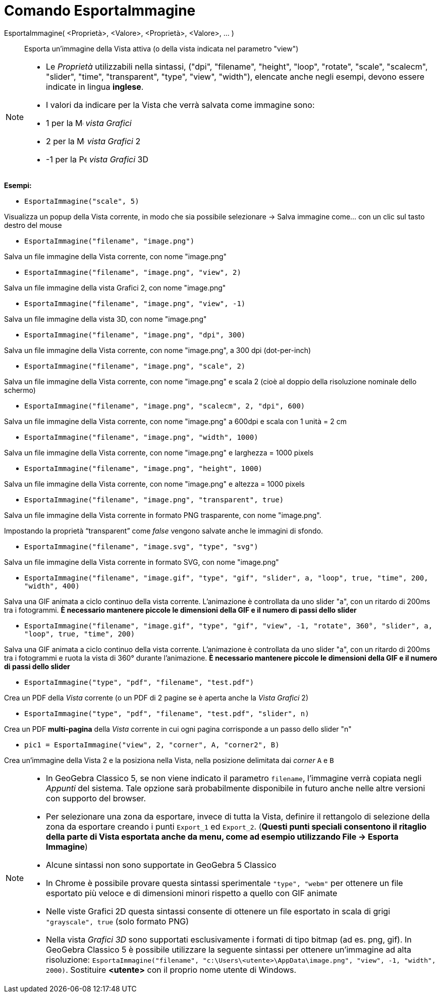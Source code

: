 = Comando EsportaImmagine

EsportaImmagine( <Proprietà>, <Valore>, <Proprietà>, <Valore>, ... )::
  Esporta un'immagine della Vista attiva (o della vista indicata nel parametro "view")

[NOTE]
====

* Le _Proprietà_ utilizzabili nella sintassi, ("dpi", "filename", "height", "loop", "rotate", "scale", "scalecm",
"slider", "time", "transparent", "type", "view", "width"), elencate anche negli esempi, devono essere indicate in lingua
*inglese*.
* I valori da indicare per la Vista che verrà salvata come immagine sono:

* 1 per la image:16px-Menu_view_graphics.svg.png[Menu view graphics.svg,width=16,height=16] _vista Grafici_
* 2 per la image:16px-Menu_view_graphics2.svg.png[Menu view graphics2.svg,width=16,height=16] _vista Grafici_ 2
* -1 per la image:16px-Perspectives_algebra_3Dgraphics.svg.png[Perspectives algebra 3Dgraphics.svg,width=16,height=16]
_vista Grafici_ 3D

====

[EXAMPLE]
====

*Esempi:*

* `EsportaImmagine("scale", 5)`

Visualizza un popup della Vista corrente, in modo che sia possibile selezionare -> Salva immagine come... con un clic
sul tasto destro del mouse

* `EsportaImmagine("filename", "image.png")`

Salva un file immagine della Vista corrente, con nome "image.png"

* `EsportaImmagine("filename", "image.png", "view", 2)`

Salva un file immagine della vista Grafici 2, con nome "image.png"

* `EsportaImmagine("filename", "image.png", "view", -1)`

Salva un file immagine della vista 3D, con nome "image.png"

* `EsportaImmagine("filename", "image.png", "dpi", 300)`

Salva un file immagine della Vista corrente, con nome "image.png", a 300 dpi (dot-per-inch)

* `EsportaImmagine("filename", "image.png", "scale", 2)`

Salva un file immagine della Vista corrente, con nome "image.png" e scala 2 (cioè al doppio della risoluzione nominale
dello schermo)

* `EsportaImmagine("filename", "image.png", "scalecm", 2, "dpi", 600)`

Salva un file immagine della Vista corrente, con nome "image.png" a 600dpi e scala con 1 unità = 2 cm

* `EsportaImmagine("filename", "image.png", "width", 1000)`

Salva un file immagine della Vista corrente, con nome "image.png" e larghezza = 1000 pixels

* `EsportaImmagine("filename", "image.png", "height", 1000)`

Salva un file immagine della Vista corrente, con nome "image.png" e altezza = 1000 pixels

* `EsportaImmagine("filename", "image.png", "transparent", true)`

Salva un file immagine della Vista corrente in formato PNG trasparente, con nome "image.png".

Impostando la proprietà “transparent” come _false_ vengono salvate anche le immagini di sfondo.

* `EsportaImmagine("filename", "image.svg", "type", "svg")`

Salva un file immagine della Vista corrente in formato SVG, con nome "image.png"

* `EsportaImmagine("filename", "image.gif", "type", "gif", "slider", a, "loop", true, "time", 200, "width", 400)`

Salva una GIF animata a ciclo continuo della vista corrente. L'animazione è controllata da uno slider "a", con un
ritardo di 200ms tra i fotogrammi. *È necessario mantenere piccole le dimensioni della GIF e il numero di passi dello
slider*

* `EsportaImmagine("filename", "image.gif", "type", "gif", "view", -1, "rotate", 360°, "slider", a, "loop", true, "time", 200)`

Salva una GIF animata a ciclo continuo della vista corrente. L'animazione è controllata da uno slider "a", con un
ritardo di 200ms tra i fotogrammi e ruota la vista di 360° durante l'animazione. *È necessario mantenere piccole le
dimensioni della GIF e il numero di passi dello slider*

* `EsportaImmagine("type", "pdf", "filename", "test.pdf")`

Crea un PDF della _Vista_ corrente (o un PDF di 2 pagine se è aperta anche la _Vista Grafici_ 2)

* `EsportaImmagine("type", "pdf", "filename", "test.pdf", "slider", n)`

Crea un PDF *multi-pagina* della _Vista_ corrente in cui ogni pagina corrisponde a un passo dello slider "n"

* `pic1 = EsportaImmagine("view", 2, "corner", A, "corner2", B)`

Crea un'immagine della Vista 2 e la posiziona nella Vista, nella posizione delimitata dai _corner_ `A` e `B`

====

[NOTE]
====

* In GeoGebra Classico 5, se non viene indicato il parametro `filename`, l'immagine verrà copiata negli _Appunti_ del
sistema. Tale opzione sarà probabilmente disponibile in futuro anche nelle altre versioni con supporto del browser.
* Per selezionare una zona da esportare, invece di tutta la Vista, definire il rettangolo di selezione della zona da
esportare creando i punti `Export_1` ed `Export_2`. (*Questi punti speciali consentono il ritaglio della parte di Vista
esportata anche da menu, come ad esempio utilizzando File -> Esporta Immagine*)
* Alcune sintassi non sono supportate in GeoGebra 5 Classico
* In Chrome è possibile provare questa sintassi sperimentale `"type", "webm"` per ottenere un file esportato più veloce
e di dimensioni minori rispetto a quello con GIF animate
* Nelle viste Grafici 2D questa sintassi consente di ottenere un file esportato in scala di grigi `"grayscale", true`
(solo formato PNG)
* Nella vista _Grafici 3D_ sono supportati esclusivamente i formati di tipo bitmap (ad es. png, gif). In GeoGebra
Classico 5 è possibile utilizzare la seguente sintassi per ottenere un'immagine ad alta risoluzione:
`EsportaImmagine("filename", "c:\Users\<utente>\AppData\image.png", "view", -1, "width", 2000)`. Sostituire *<utente>*
con il proprio nome utente di Windows.

====
